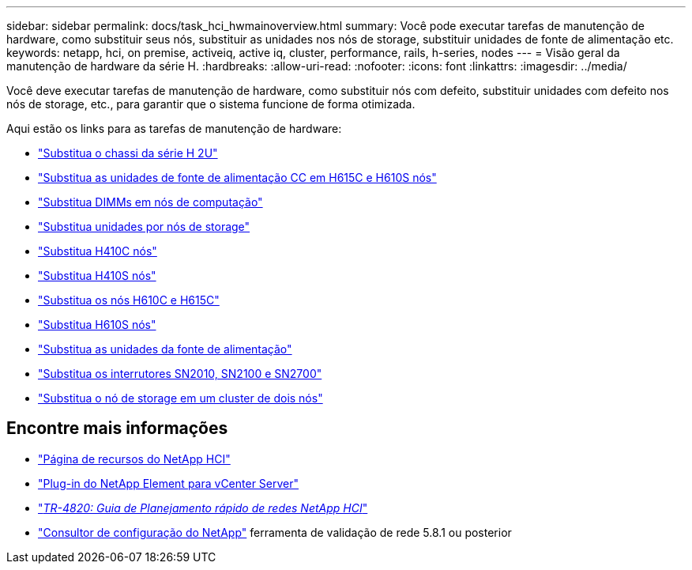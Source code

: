 ---
sidebar: sidebar 
permalink: docs/task_hci_hwmainoverview.html 
summary: Você pode executar tarefas de manutenção de hardware, como substituir seus nós, substituir as unidades nos nós de storage, substituir unidades de fonte de alimentação etc. 
keywords: netapp, hci, on premise, activeiq, active iq, cluster, performance, rails, h-series, nodes 
---
= Visão geral da manutenção de hardware da série H.
:hardbreaks:
:allow-uri-read: 
:nofooter: 
:icons: font
:linkattrs: 
:imagesdir: ../media/


[role="lead"]
Você deve executar tarefas de manutenção de hardware, como substituir nós com defeito, substituir unidades com defeito nos nós de storage, etc., para garantir que o sistema funcione de forma otimizada.

Aqui estão os links para as tarefas de manutenção de hardware:

* link:task_hci_hserieschassisrepl.html["Substitua o chassi da série H 2U"]
* link:task_hci_dcpsurepl.html["Substitua as unidades de fonte de alimentação CC em H615C e H610S nós"]
* link:task_hci_dimmcomputerepl.html["Substitua DIMMs em nós de computação"]
* link:task_hci_driverepl.html["Substitua unidades por nós de storage"]
* link:task_hci_h410crepl.html["Substitua H410C nós"]
* link:task_hci_h410srepl.html["Substitua H410S nós"]
* link:task_hci_h610ch615crepl.html["Substitua os nós H610C e H615C"]
* link:task_hci_h610srepl.html["Substitua H610S nós"]
* link:task_hci_psurepl.html["Substitua as unidades da fonte de alimentação"]
* link:task_hci_snswitches.html["Substitua os interrutores SN2010, SN2100 e SN2700"]
* link:task_hci_2noderepl.html["Substitua o nó de storage em um cluster de dois nós"]


[discrete]
== Encontre mais informações

* https://www.netapp.com/hybrid-cloud/hci-documentation/["Página de recursos do NetApp HCI"^]
* https://docs.netapp.com/us-en/vcp/index.html["Plug-in do NetApp Element para vCenter Server"^]
* https://www.netapp.com/pdf.html?item=/media/9413-tr4820pdf.pdf["_TR-4820: Guia de Planejamento rápido de redes NetApp HCI_"^]
* https://mysupport.netapp.com/site/tools["Consultor de configuração do NetApp"^] ferramenta de validação de rede 5.8.1 ou posterior

